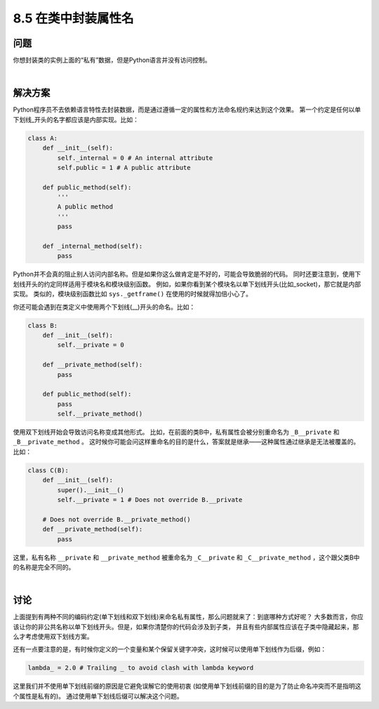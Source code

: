 ============================
8.5 在类中封装属性名
============================

----------
问题
----------
你想封装类的实例上面的“私有”数据，但是Python语言并没有访问控制。

|

----------
解决方案
----------
Python程序员不去依赖语言特性去封装数据，而是通过遵循一定的属性和方法命名规约来达到这个效果。
第一个约定是任何以单下划线_开头的名字都应该是内部实现。比如：

.. code-block:: python

    class A:
        def __init__(self):
            self._internal = 0 # An internal attribute
            self.public = 1 # A public attribute

        def public_method(self):
            '''
            A public method
            '''
            pass

        def _internal_method(self):
            pass

Python并不会真的阻止别人访问内部名称。但是如果你这么做肯定是不好的，可能会导致脆弱的代码。
同时还要注意到，使用下划线开头的约定同样适用于模块名和模块级别函数。
例如，如果你看到某个模块名以单下划线开头(比如_socket)，那它就是内部实现。
类似的，模块级别函数比如 ``sys._getframe()`` 在使用的时候就得加倍小心了。

你还可能会遇到在类定义中使用两个下划线(__)开头的命名。比如：

.. code-block:: python

    class B:
        def __init__(self):
            self.__private = 0

        def __private_method(self):
            pass

        def public_method(self):
            pass
            self.__private_method()

使用双下划线开始会导致访问名称变成其他形式。
比如，在前面的类B中，私有属性会被分别重命名为 ``_B__private`` 和 ``_B__private_method`` 。
这时候你可能会问这样重命名的目的是什么，答案就是继承——这种属性通过继承是无法被覆盖的。比如：

.. code-block:: python

    class C(B):
        def __init__(self):
            super().__init__()
            self.__private = 1 # Does not override B.__private

        # Does not override B.__private_method()
        def __private_method(self):
            pass

这里，私有名称 ``__private`` 和 ``__private_method``
被重命名为 ``_C__private`` 和 ``_C__private_method`` ，这个跟父类B中的名称是完全不同的。

|

----------
讨论
----------
上面提到有两种不同的编码约定(单下划线和双下划线)来命名私有属性，那么问题就来了：到底哪种方式好呢？
大多数而言，你应该让你的非公共名称以单下划线开头。但是，如果你清楚你的代码会涉及到子类，
并且有些内部属性应该在子类中隐藏起来，那么才考虑使用双下划线方案。

还有一点要注意的是，有时候你定义的一个变量和某个保留关键字冲突，这时候可以使用单下划线作为后缀，例如：

.. code-block:: python

    lambda_ = 2.0 # Trailing _ to avoid clash with lambda keyword

这里我们并不使用单下划线前缀的原因是它避免误解它的使用初衷
(如使用单下划线前缀的目的是为了防止命名冲突而不是指明这个属性是私有的)。
通过使用单下划线后缀可以解决这个问题。
